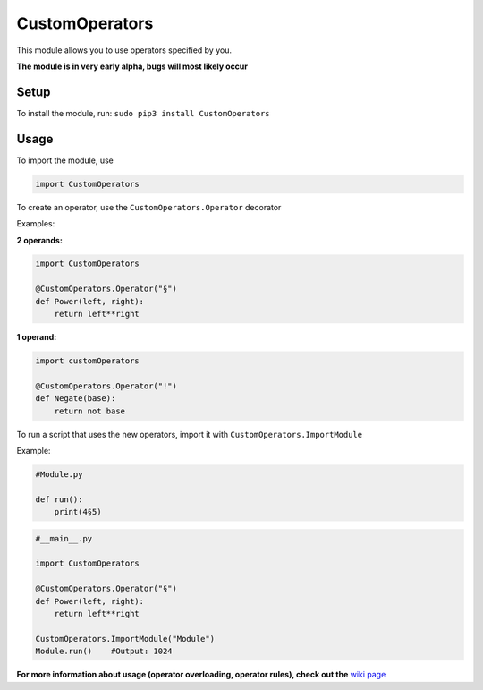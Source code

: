 CustomOperators
===============

This module allows you to use operators specified by you.

**The module is in very early alpha, bugs will most likely occur**

Setup
-----

To install the module, run: ``sudo pip3 install CustomOperators``

Usage
-----

To import the module, use

.. code:: py

    import CustomOperators

To create an operator, use the ``CustomOperators.Operator`` decorator

Examples:

**2 operands:**

.. code:: py

    import CustomOperators

    @CustomOperators.Operator("§")
    def Power(left, right):
        return left**right

**1 operand:**

.. code:: py

    import customOperators

    @CustomOperators.Operator("!")
    def Negate(base):
        return not base

To run a script that uses the new operators, import it with
``CustomOperators.ImportModule``

Example:

.. code:: py

    #Module.py

    def run():
        print(4§5)

.. code:: py

    #__main__.py

    import CustomOperators

    @CustomOperators.Operator("§")
    def Power(left, right):
        return left**right

    CustomOperators.ImportModule("Module")
    Module.run()    #Output: 1024

**For more information about usage (operator overloading, operator
rules), check out the** `wiki
page <https://github.com/Qkrisi/python-custom-operators/wiki>`__
